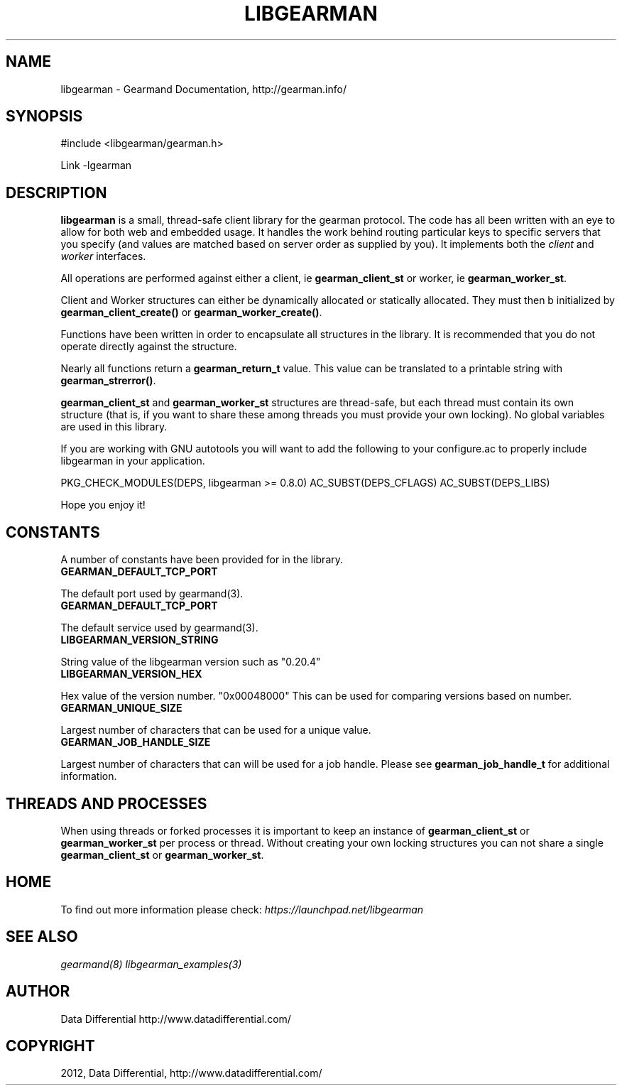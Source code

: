 .TH "LIBGEARMAN" "3" "March 14, 2012" "0.29" "Gearmand"
.SH NAME
libgearman \- Gearmand Documentation, http://gearman.info/
.
.nr rst2man-indent-level 0
.
.de1 rstReportMargin
\\$1 \\n[an-margin]
level \\n[rst2man-indent-level]
level margin: \\n[rst2man-indent\\n[rst2man-indent-level]]
-
\\n[rst2man-indent0]
\\n[rst2man-indent1]
\\n[rst2man-indent2]
..
.de1 INDENT
.\" .rstReportMargin pre:
. RS \\$1
. nr rst2man-indent\\n[rst2man-indent-level] \\n[an-margin]
. nr rst2man-indent-level +1
.\" .rstReportMargin post:
..
.de UNINDENT
. RE
.\" indent \\n[an-margin]
.\" old: \\n[rst2man-indent\\n[rst2man-indent-level]]
.nr rst2man-indent-level -1
.\" new: \\n[rst2man-indent\\n[rst2man-indent-level]]
.in \\n[rst2man-indent\\n[rst2man-indent-level]]u
..
.\" Man page generated from reStructeredText.
.
.SH SYNOPSIS
.sp
#include <libgearman/gearman.h>
.sp
Link \-lgearman
.SH DESCRIPTION
.sp
\fBlibgearman\fP is a small, thread\-safe client library for the
gearman protocol. The code has all been written with an eye to allow
for both web and embedded usage. It handles the work behind routing
particular keys to specific servers that you specify (and values are
matched based on server order as supplied by you). It implements both
the \fIclient\fP and \fIworker\fP interfaces.
.sp
All operations are performed against either a client, ie \fBgearman_client_st\fP
or worker, ie \fBgearman_worker_st\fP.
.sp
Client and Worker structures can either be dynamically allocated or statically
allocated. They must then b initialized by \fBgearman_client_create()\fP or \fBgearman_worker_create()\fP.
.sp
Functions have been written in order to encapsulate all structures in the library. It is
recommended that you do not operate directly against the structure.
.sp
Nearly all functions return a \fBgearman_return_t\fP value.
This value can be translated to a printable string with \fBgearman_strerror()\fP.
.sp
\fBgearman_client_st\fP and \fBgearman_worker_st\fP structures are thread\-safe, but each thread must
contain its own structure (that is, if you want to share these among
threads you must provide your own locking). No global variables are
used in this library.
.sp
If you are working with GNU autotools you will want to add the following to
your configure.ac to properly include libgearman in your application.
.sp
PKG_CHECK_MODULES(DEPS, libgearman >= 0.8.0)
AC_SUBST(DEPS_CFLAGS)
AC_SUBST(DEPS_LIBS)
.sp
Hope you enjoy it!
.SH CONSTANTS
.sp
A number of constants have been provided for in the library.
.INDENT 0.0
.TP
.B GEARMAN_DEFAULT_TCP_PORT
.UNINDENT
.sp
The default port used by gearmand(3).
.INDENT 0.0
.TP
.B GEARMAN_DEFAULT_TCP_PORT
.UNINDENT
.sp
The default service used by gearmand(3).
.INDENT 0.0
.TP
.B LIBGEARMAN_VERSION_STRING
.UNINDENT
.sp
String value of the libgearman version such as "0.20.4"
.INDENT 0.0
.TP
.B LIBGEARMAN_VERSION_HEX
.UNINDENT
.sp
Hex value of the version number. "0x00048000" This can be used for comparing versions based on number.
.INDENT 0.0
.TP
.B GEARMAN_UNIQUE_SIZE
.UNINDENT
.sp
Largest number of characters that can be used for a unique value.
.INDENT 0.0
.TP
.B GEARMAN_JOB_HANDLE_SIZE
.UNINDENT
.sp
Largest number of characters that can will be used for a job handle. Please
see \fBgearman_job_handle_t\fP for additional information.
.SH THREADS AND PROCESSES
.sp
When using threads or forked processes it is important to keep an instance
of \fBgearman_client_st\fP or \fBgearman_worker_st\fP  per process
or thread.  Without creating your own locking structures you can not share
a single \fBgearman_client_st\fP or \fBgearman_worker_st\fP.
.SH HOME
.sp
To find out more information please check:
\fI\%https://launchpad.net/libgearman\fP
.SH SEE ALSO
.sp
\fIgearmand(8)\fP \fIlibgearman_examples(3)\fP
.SH AUTHOR
Data Differential http://www.datadifferential.com/
.SH COPYRIGHT
2012, Data Differential, http://www.datadifferential.com/
.\" Generated by docutils manpage writer.
.\" 
.
